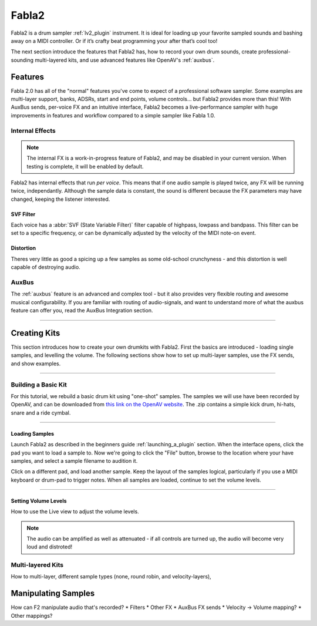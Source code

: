 
.. _fabla2:

#######
Fabla2
#######

Fabla2 is a drum sampler :ref:`lv2_plugin` instrument. It is ideal for
loading up your favorite sampled sounds and bashing away on a MIDI
controller. Or if it’s crafty beat programming your after that’s cool too!

The next section introduce the features that Fabla2 has, how to record your
own drum sounds, create professional-sounding multi-layered kits,
and use advanced features like OpenAV's :ref:`auxbus`.

.. _fabla2_features:

Features
==========

Fabla 2.0 has all of the "normal" features you've come to expect of a
professional software sampler. Some examples are multi-layer support,
banks, ADSRs, start and end points, volume controls... but Fabla2 provides
more than this! With AuxBus sends, per-voice FX and an intuitive interface,
Fabla2 becomes a live-performance sampler with huge improvements in
features and workflow compared to a simple sampler like Fabla 1.0.

Internal Effects
----------------
.. note::
	The internal FX is a work-in-progress feature of Fabla2, and may
	be disabled in your current version. When testing is complete, it
	will be enabled by default.

Fabla2 has internal effects that run *per voice*. This means that if one
audio sample is played twice, any FX will be running twice, independantly.
Although the sample data is constant, the sound is different because
the FX parameters may have changed, keeping the listener interested.

SVF Filter
~~~~~~~~~~
Each voice has a :abbr:`SVF (State Variable Filter)` filter capable of
highpass, lowpass and bandpass.  This filter can be set to a specific
frequency, or can be dynamically adjusted by the velocity of the MIDI
note-on event.

Distortion
~~~~~~~~~~
Theres very little as good a spicing up a few samples as some old-school
crunchyness - and this distortion is well capable of destroying audio.

AuxBus
------
The :ref:`auxbus` feature is an advanced and complex tool - but it also provides
very flexible routing and awesome musical configurability. If you are
familiar with routing of audio-signals, and want to understand more of what
the auxbus feature can offer you, read the AuxBus Integration section.

____

.. _fabla2_creating_kits:

Creating Kits
=============
This section introduces how to create your own drumkits with Fabla2. First
the basics are introduced - loading single samples, and levelling the
volume. The following sections show how to set up multi-layer samples,
use the FX sends, and show examples.

____

Building a Basic Kit
--------------------
For this tutorial, we rebuild a basic drum kit using "one-shot" samples.
The samples we will use have been recorded by OpenAV, and can be
downloaded from `this link on the OpenAV website
<http://openavproductions.com/downloads/savageDrums.zip>`_. The .zip
contains a simple kick drum, hi-hats, snare and a ride cymbal.

____

.. image:: img/fabla2/fabla2_load_sample.png
   :align: left

Loading Samples
~~~~~~~~~~~~~~~
Launch Fabla2 as described in the beginners guide :ref:`launching_a_plugin`
section. When the interface opens, click the pad you want to load a sample
to. Now we're going to click the "File" button, browse to the location
where your have samples, and select a sample filename to audition it.

Click on a different pad, and load another sample. Keep the layout of the
samples logical, particularly if you use a MIDI keyboard or drum-pad to
trigger notes. When all samples are loaded, continue to set the volume
levels.

____

Setting Volume Levels
~~~~~~~~~~~~~~~~~~~~~
How to use the Live view to adjust the volume levels.

.. note::

  The audio can be amplified as well as attenuated - if all controls are
  turned up, the audio will become very loud and distroted!


Multi-layered Kits
------------------
How to multi-layer, different sample types (none, round robin, and
velocity-layers),

.. _fabla2_manipulating_samples:

Manipulating Samples
====================
How can F2 manipulate audio that's recorded?
* Filters
* Other FX
* AuxBus FX sends
* Velocity -> Volume mapping?
* Other mappings?
